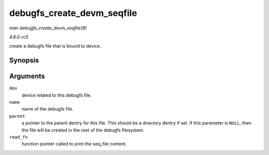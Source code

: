 .. -*- coding: utf-8; mode: rst -*-

.. _API-debugfs-create-devm-seqfile:

===========================
debugfs_create_devm_seqfile
===========================

*man debugfs_create_devm_seqfile(9)*

*4.6.0-rc5*

create a debugfs file that is bound to device.


Synopsis
========

.. c:function:: struct dentry * debugfs_create_devm_seqfile( struct device * dev, const char * name, struct dentry * parent, int (*read_fn) struct seq_file *s, void *data )

Arguments
=========

``dev``
    device related to this debugfs file.

``name``
    name of the debugfs file.

``parent``
    a pointer to the parent dentry for this file. This should be a
    directory dentry if set. If this parameter is ``NULL``, then the
    file will be created in the root of the debugfs filesystem.

``read_fn``
    function pointer called to print the seq_file content.


.. ------------------------------------------------------------------------------
.. This file was automatically converted from DocBook-XML with the dbxml
.. library (https://github.com/return42/sphkerneldoc). The origin XML comes
.. from the linux kernel, refer to:
..
.. * https://github.com/torvalds/linux/tree/master/Documentation/DocBook
.. ------------------------------------------------------------------------------
